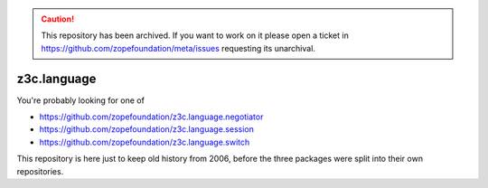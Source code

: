 .. caution:: 

    This repository has been archived. If you want to work on it please open a ticket in https://github.com/zopefoundation/meta/issues requesting its unarchival.

z3c.language
============

You're probably looking for one of

- https://github.com/zopefoundation/z3c.language.negotiator
- https://github.com/zopefoundation/z3c.language.session
- https://github.com/zopefoundation/z3c.language.switch

This repository is here just to keep old history from 2006, before the three
packages were split into their own repositories.

